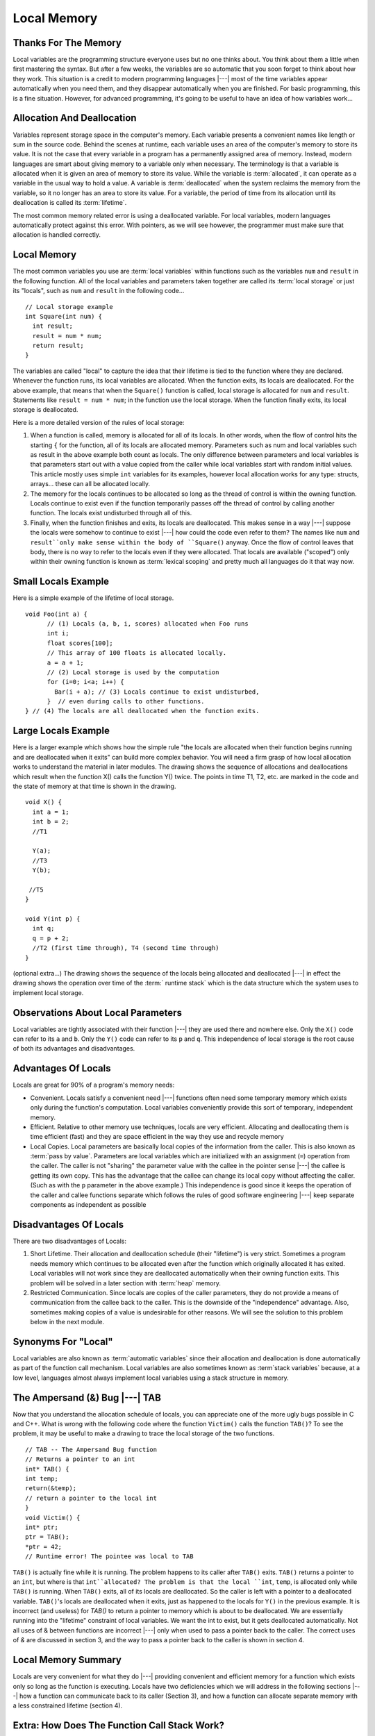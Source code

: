 .. This file is part of the OpenDSA eTextbook project. See
.. http://algoviz.org/OpenDSA for more details.
.. Copyright (c) 2012-2013 by the OpenDSA Project Contributors, and
.. distributed under an MIT open source license.

.. avmetadata:: 
   :author: Nick Parlante, Cliff Shaffer, and Sally Hamouda
   :topic: Pointers

Local Memory
============

Thanks For The Memory
---------------------
Local variables are the programming structure everyone uses but no one thinks about.
You think about them a little when first mastering the syntax. But after a few weeks, the
variables are so automatic that you soon forget to think about how they work. This
situation is a credit to modern programming languages |---| most of the time variables
appear automatically when you need them, and they disappear automatically when you
are finished. For basic programming, this is a fine situation. However, for advanced
programming, it's going to be useful to have an idea of how variables work...


Allocation And Deallocation
---------------------------
Variables represent storage space in the computer's memory. Each variable presents a convenient names like
length or sum in the source code. Behind the scenes at runtime, each variable uses an area of the computer's memory to store its value. It is not the case
that every variable in a program has a permanently assigned area of memory. Instead, modern languages are smart about giving memory to a variable only when necessary. The
terminology is that a variable is allocated when it is given an area of memory to store its
value. While the variable is :term:`allocated`, it can operate as a variable in the usual way to hold
a value. A variable is :term:`deallocated` when the system reclaims the memory from the
variable, so it no longer has an area to store its value. For a variable, the period of time
from its allocation until its deallocation is called its :term:`lifetime`.

The most common memory related error is using a deallocated variable. For local
variables, modern languages automatically protect against this error. With pointers, as we
will see however, the programmer must make sure that allocation is handled correctly.

Local Memory
------------
The most common variables you use are :term:`local variables` within
functions such as the variables ``num`` and ``result`` in the
following function.
All of the local variables and parameters taken together are called
its :term:`local storage` or just its "locals", such as 
``num`` and ``result`` in the following code...

::

	// Local storage example
	int Square(int num) {
	  int result;
	  result = num * num;
	  return result;
	}
	
The variables are called "local" to capture the idea that their lifetime is tied to the
function where they are declared. Whenever the function runs, its local variables are
allocated. When the function exits, its locals are deallocated. For the above example, that
means that when the ``Square()`` function is called, local storage is allocated for
``num`` and ``result``. Statements like ``result = num * num``; in the function use the local
storage. When the function finally exits, its local storage is deallocated.

Here is a more detailed version of the rules of local storage:

#.  When a function is called, memory is allocated for all of its
    locals. In other words, when the flow of control hits the starting
    ``{`` for the function, all of its locals are allocated
    memory. Parameters such as num and local variables such as result
    in the above example both count as locals. The only difference
    between parameters and local variables is that parameters start
    out with a value copied from the caller while local variables
    start with random initial values. This article mostly uses simple
    ``int`` variables for its examples, however local allocation works
    for any type: structs, arrays... these can all be allocated
    locally.

#. The memory for the locals continues to be allocated so long as the
   thread of control is within the owning function. Locals continue to
   exist even if the function temporarily passes off the thread of
   control by calling another function. The locals exist undisturbed
   through all of this.

#. Finally, when the function finishes and exits, its locals are
   deallocated. This makes sense in a way |---| suppose the locals were
   somehow to continue to exist |---| how could the code even refer to
   them? The names like ``num`` and ``result``only make sense within
   the body of ``Square()`` anyway. Once the flow of control leaves
   that body, there is no way to refer to the locals even if they were
   allocated. That locals are available	("scoped") only within their
   owning function is known as :term:`lexical scoping` and pretty much
   all    languages do it that way now.
	
Small Locals Example
--------------------

Here is a simple example of the lifetime of local storage.

::

  void Foo(int a) {
	// (1) Locals (a, b, i, scores) allocated when Foo runs
	int i;
	float scores[100];
	// This array of 100 floats is allocated locally.
	a = a + 1;
	// (2) Local storage is used by the computation
	for (i=0; i<a; i++) {
	  Bar(i + a); // (3) Locals continue to exist undisturbed,
	}  // even during calls to other functions.
  } // (4) The locals are all deallocated when the function exits.
	
Large Locals Example
---------------------
Here is a larger example which shows how the simple rule "the locals
are allocated when their function begins running and are deallocated
when it exits" can build more complex behavior.
You will need a firm grasp of how local allocation works to understand the
material in later modules.
The drawing shows the sequence of allocations and deallocations which
result when the function X() calls the function Y() twice.
The points in time T1, T2, etc. are marked in 
the code and the state of memory at that time is shown in the drawing.

::

  void X() {
    int a = 1;
    int b = 2;
    //T1
    
    Y(a);
    //T3
    Y(b);
    
   //T5
  }
  
  void Y(int p) {
    int q;
    q = p + 2;
    //T2 (first time through), T4 (second time through)
  }
  


.. odsafig:: Images/T1-T5.png
   :width: 600
   :align: center
   :capalign: justify
   :figwidth: 100%     	


(optional extra...) The drawing shows the sequence of the locals being allocated and
deallocated |---| in effect the drawing shows the operation over time of
the :term:` runtime stack` which is the data structure which the
system uses to implement local storage.

Observations About Local Parameters
-----------------------------------

Local variables are tightly associated with their function |---| they
are used there and nowhere else.
Only the ``X()`` code can refer to its ``a`` and ``b``.
Only the ``Y()`` code can refer to its ``p`` and ``q``.
This independence of local storage is the root cause of both its
advantages and disadvantages.

Advantages Of Locals
--------------------

Locals are great for 90% of a program's memory needs:

* Convenient. Locals satisfy a convenient need |---| functions often need
  some temporary memory which exists only during the function's
  computation. Local variables conveniently provide this sort of
  temporary, independent memory.

* Efficient. Relative to other memory use techniques, locals are very
  efficient. Allocating and deallocating them is time efficient (fast)
  and they are space efficient in the way they use and recycle memory

* Local Copies. Local parameters are basically local copies of the
  information from the caller. This is also known as
  :term:`pass by value`.
  Parameters are local variables which are initialized with an
  assignment (``=``) operation from the caller. The caller is not
  "sharing" the parameter value with the callee in the pointer sense |---|
  the callee is getting its own copy. This has the advantage that the
  callee can change its local copy without affecting the caller. (Such
  as with the ``p`` parameter in the above example.) This independence
  is good since it keeps the operation of the caller and callee
  functions separate which follows the rules of good software
  engineering |---| keep separate components as independent as possible

Disadvantages Of Locals
-----------------------

There are two disadvantages of Locals:

#. Short Lifetime. Their allocation and deallocation schedule (their
   "lifetime") is very strict. Sometimes a program needs memory which
   continues to be allocated even after the function which originally
   allocated it has exited. Local variables will not work since they
   are deallocated automatically when their owning function
   exits. This problem will be solved in a later section with
   :term:`heap` memory.

#. Restricted Communication. Since locals are copies of the caller
   parameters, they do not provide a means of communication from the
   callee back to the caller. This is the downside of the
   "independence" advantage. Also, sometimes making copies of a value
   is undesirable for other reasons. We will see the solution to this
   problem below in the next module.

Synonyms For "Local"
--------------------

Local variables are also known as :term:`automatic variables` since
their allocation and deallocation is done automatically as part of the
function call mechanism.
Local variables are also sometimes known as :term`stack variables`
because, at a low level, languages almost always implement local
variables using a stack structure in memory.

The Ampersand (&) Bug |---| TAB
-------------------------------

Now that you understand the allocation schedule of locals, you can
appreciate one of the more ugly bugs possible in C and C++.
What is wrong with the following code where the 
function ``Victim()`` calls the function ``TAB()``?
To see the problem, it may be useful to make
a drawing to trace the local storage of the two functions.

::

	// TAB -- The Ampersand Bug function
	// Returns a pointer to an int
	int* TAB() {
	int temp;
	return(&temp);
	// return a pointer to the local int
	}
	void Victim() {
	int* ptr;
	ptr = TAB();
	*ptr = 42;
	// Runtime error! The pointee was local to TAB

``TAB()`` is actually fine while it is running. The problem happens to its caller after ``TAB()`` exits. ``TAB()`` returns a pointer to an
``int``, but where is that ``int``allocated? The problem is that the local ``int``, ``temp``, is allocated only while ``TAB()`` is running. When ``TAB()`` exits,
all of its locals are deallocated. So the caller is left with a pointer to a deallocated variable. ``TAB()``'s locals are deallocated when it exits, just as happened to the locals for
``Y()`` in the previous example. It is incorrect (and useless) for `TAB()` to return a pointer to memory which is about to be
deallocated. We are essentially running into the "lifetime" constraint of local variables.
We want the int to exist, but it gets deallocated automatically. Not all uses of & between
functions are incorrect |---| only when used to pass a pointer back to the caller. The correct
uses of `&` are discussed in section 3, and the way to pass a pointer back to the caller is
shown in section 4.	

Local Memory Summary
--------------------
Locals are very convenient for what they do |---| providing convenient and efficient
memory for a function which exists only so long as the function is executing. Locals have
two deficiencies which we will address in the following sections |---| how a function can
communicate back to its caller (Section 3), and how a function can allocate separate
memory with a less constrained lifetime (section 4).

Extra: How Does The Function Call Stack Work?
---------------------------------------------
You do not need to know how local variables are implemented during a function call, but
here is a rough outline of the steps if you are curious. The exact details of the
implementation are language and compiler specific. However, the basic structure below is
approximates the method used by many different systems and languages...
To call a function such as ``foo(6, x+1)``:

1. Evaluate the actual parameter expressions, such as the x+1, in the
   caller's context.

2. Allocate memory for ``foo()``'s locals by pushing a suitable "local
   block" of memory onto a runtime :term:`call stack` dedicated to this
   purpose. For parameters but not local variables, store the values
   from step (1) into the appropriate slot in ``foo()``'s local
   block.

3. Store the caller's current address of execution (its "return
   address") and switch execution to ``foo()``.

4. ``foo()`` executes with its local block conveniently available at
   the end of the call stack. 

5. When ``foo()`` is finished, it exits by popping its locals off the
   stack and "returns" to the caller using the previously stored
   return address. Now the caller's locals are on the end of the stack
   and it can resume executing.

For the extremely curious, here are other miscellaneous notes on the
function call process:

* This is why infinite recursion results in a "Stack Overflow Error"
  |---| the code keeps calling and calling resulting in steps (1) (2)
  (3), (1) (2) (3), but never a step (4)....eventually the call stack
  runs out of memory.

* This is why local variables have random initial values |---| step (2)
  just pshes the whole local block in one operation. Each local gets
  its own area of memory, but the memory will contain whatever the
  most recent tenant left there. To clear all of the local block for
  each function call would be too time expensive.

* The "local block" is also known as the function's
  :term:`activation record` or :term:`stack frame`.
  The entire block can be pushed onto the
  stack (step 2), in a single CPU operation |---| it is a very fast
  operation.

* For a multithreaded environment, each thread gets its own call stack
  instead of just having single, global call stack.

* For performance reasons, some languages pass some parameters through
  registers and others through the stack, so the overall process is
  complex. However, the apparent the lifetime of the variables will
  always follow the "stack" model presented here.

Notes
-----

This material taken from
"`Pointers and Memory
<http://cslibrary.stanford.edu/102/PointersAndMemory.pdf>`_"
by Nick Parlante, Copyright 1998-2000,
Stanford CS Education Library.
Used by permission of the author.
